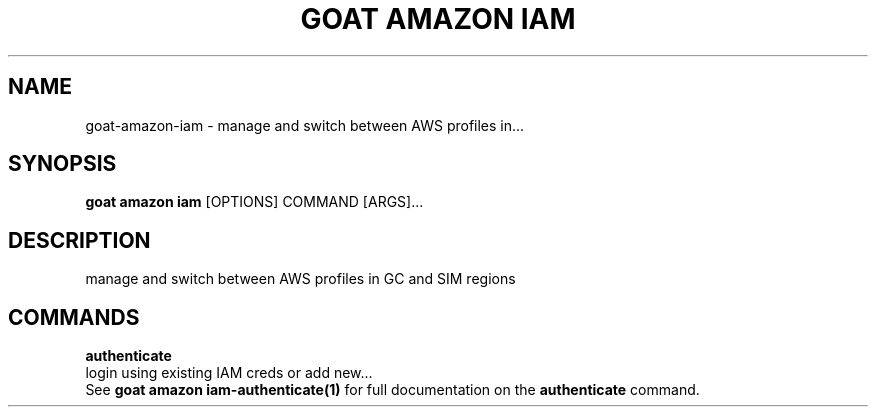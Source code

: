 .TH "GOAT AMAZON IAM" "1" "2024-02-04" "2024.2.4.728" "goat amazon iam Manual"
.SH NAME
goat\-amazon\-iam \- manage and switch between AWS profiles in...
.SH SYNOPSIS
.B goat amazon iam
[OPTIONS] COMMAND [ARGS]...
.SH DESCRIPTION
manage and switch between AWS profiles in GC and SIM regions
.SH COMMANDS
.PP
\fBauthenticate\fP
  login using existing IAM creds or add new...
  See \fBgoat amazon iam-authenticate(1)\fP for full documentation on the \fBauthenticate\fP command.
